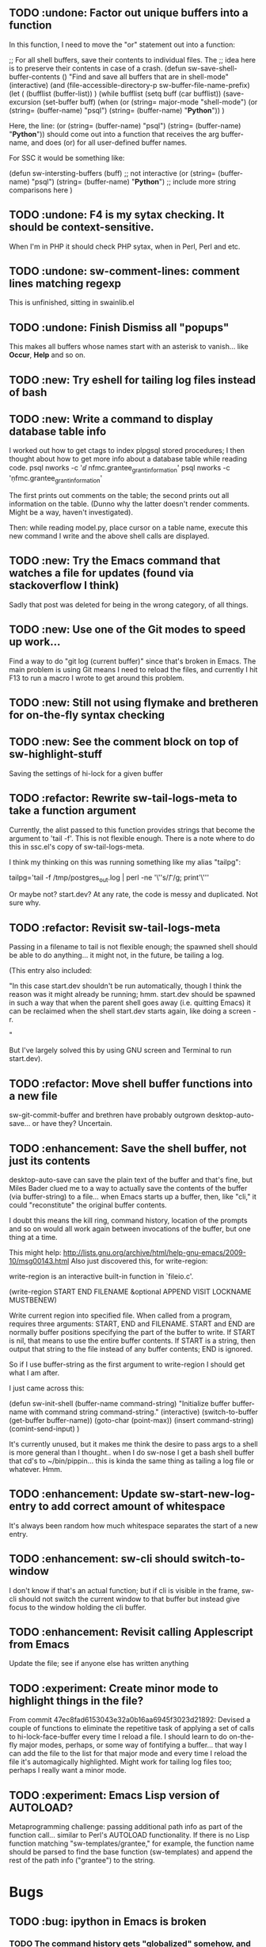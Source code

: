 ** TODO :undone: Factor out unique buffers into a function
In this function, I need to move the "or" statement out into a
function:

;; For all shell buffers, save their contents to individual files. The
;; idea here is to preserve their contents in case of a crash.
(defun sw-save-shell-buffer-contents ()
  "Find and save all buffers that are in shell-mode"
  (interactive)
  (and (file-accessible-directory-p sw-buffer-file-name-prefix)
       (let ( (bufflist (buffer-list)) ) 
         (while bufflist
           (setq buff (car bufflist))
           (save-excursion
             (set-buffer buff)
             (when (or (string= major-mode "shell-mode") (or (string= (buffer-name) "psql") (string= (buffer-name) "*Python*")) )

Here, the line:
(or (string= (buffer-name) "psql") (string= (buffer-name) "*Python*"))
should come out into a function that receives the arg buffer-name, and
does (or) for all user-defined buffer names.

For SSC it would be something like:

(defun sw-intersting-buffers (buff)
;; not interactive
(or
(string= (buffer-name) "psql")
(string= (buffer-name) "*Python*")
;; include more string comparisons here
)
 
** TODO :undone: F4 is my sytax checking. It should be context-sensitive.
When I'm in PHP it should check PHP sytax, when in Perl, Perl and etc.
** TODO :undone: sw-comment-lines: comment lines matching regexp
   :PROPERTIES:
   :ID:       435EBD98-FBE1-40A9-8B7F-D4393E7FD562
   :END:
This is unfinished, sitting in swainlib.el
** TODO :undone: Finish Dismiss all "popups"
   :PROPERTIES:
   :ID:       702BA5DD-0F45-4C76-88A3-64B9F9C58A20
   :END:
This makes all buffers whose names start with an asterisk to
vanish... like *Occur*, *Help* and so on.

** TODO :new: Try eshell for tailing log files instead of bash
   :PROPERTIES:
   :ID:       932FEE5A-F9AC-48A0-9153-8598BDB40137
   :END:
** TODO :new: Write a command to display database table info
   :PROPERTIES:
   :ID:       457C0E80-7E2B-4B3D-87C8-90161895EC0E
   :END:
I worked out how to get ctags to index plpgsql stored procedures; I
then thought about how to get more info about a database table while
reading code.
psql nworks -c '\dd nfmc.grantee_grant_information'
psql nworks -c '\d nfmc.grantee_grant_information'

The first prints out comments on the table; the second prints out all
information on the table. (Dunno why the latter doesn't render
comments. Might be a way, haven't investigated).

Then: while reading model.py, place cursor on a table name, execute
this new command I write and the above shell calls are displayed.

** TODO :new: Try the Emacs command that watches a file for updates (found via stackoverflow I think)
   :PROPERTIES:
   :ID:       14FF9139-FC2A-41C4-8E2D-F64583C0C9E9
   :END:
Sadly that post was deleted for being in the wrong category, of all things.
** TODO :new: Use one of the Git modes to speed up work...
   :PROPERTIES:
   :ID:       760FB9E4-20F1-4640-A840-1D65C71160BB
   :END:
Find a way to do "git log (current buffer)" since that's broken in
Emacs. The main problem is using Git means I need to reload the files,
and currently I hit F13 to run a macro I wrote to get around this problem.
** TODO :new: Still not using flymake and bretheren for on-the-fly syntax checking
   :PROPERTIES:
   :ID:       ACC396A9-B364-4178-9CAB-E1F8480C4B9B
   :END:
** TODO :new: See the comment block on top of sw-highlight-stuff
   :PROPERTIES:
   :ID:       3434E34C-3D44-4189-89EE-E42CA3E9458C
   :END:
Saving the settings of hi-lock for a given buffer
** TODO :refactor: Rewrite sw-tail-logs-meta to take a function argument
   :PROPERTIES:
   :ID:       B312F8B4-FBB7-4287-BC52-6052248249FE
   :END:
Currently, the alist passed to this function provides strings that
become the argument to 'tail -f'. This is not flexible enough. There
is a note where to do this in ssc.el's copy of sw-tail-logs-meta.

I think my thinking on this was running something like my alias
"tailpg":

tailpg='tail -f /tmp/postgres_out.log | perl -ne '\''s/\t/ /g; print'\'''

Or maybe not? start.dev? At any rate, the code is messy and
duplicated. Not sure why.

** TODO :refactor: Revisit sw-tail-logs-meta
   :PROPERTIES:
   :ID:       363C28D7-8098-4C86-88C8-DC5A73E0FEEB
   :END:
Passing in a filename to tail is not flexible enough; the spawned
shell should be able to do anything... it might not, in the future, be
tailing a log.

(This entry also included:

  "In this case start.dev shouldn't be run automatically, though I think
  the reason was it might already be running; hmm. start.dev should be
  spawned in such a way that when the parent shell goes away
  (i.e. quitting Emacs) it can be reclaimed when the shell start.dev
  starts again, like doing a screen -r.

" 

But I've largely solved this by using GNU screen and Terminal to run
start.dev).

** TODO :refactor: Move shell buffer functions into a new file
   :PROPERTIES:
   :ID:       59981AB8-7C24-412F-834F-534904CCD576
   :END:
sw-git-commit-buffer and brethren have probably outgrown
desktop-auto-save... or have they? Uncertain.
** TODO :enhancement: Save the shell buffer, not just its contents
   :PROPERTIES:
   :ID:       9F879E40-68D6-414B-A2D1-3A897BBBB17D
   :END:
desktop-auto-save can save the plain text of the buffer and that's
fine, but Miles Bader clued me to a way to actually save the contents
of the buffer (via buffer-string) to a file... when Emacs starts up a
buffer, then, like "cli," it could "reconstitute" the original buffer
contents. 

I doubt this means the kill ring, command history, location of the
prompts and so on would all work again between invocations of the
buffer, but one thing at a time.

This might help:
http://lists.gnu.org/archive/html/help-gnu-emacs/2009-10/msg00143.html
Also just discovered this, for write-region:

write-region is an interactive built-in function in `fileio.c'.

(write-region START END FILENAME &optional APPEND VISIT LOCKNAME
MUSTBENEW)

Write current region into specified file.
When called from a program, requires three arguments:
START, END and FILENAME.  START and END are normally buffer positions
specifying the part of the buffer to write.
If START is nil, that means to use the entire buffer contents.
If START is a string, then output that string to the file
instead of any buffer contents; END is ignored.

So if I use buffer-string as the first argument to write-region I
should get what I am after.

I just came across this:

(defun sw-init-shell (buffer-name command-string)
  "Initialize buffer buffer-name with command string command-string."
  (interactive)
  (switch-to-buffer (get-buffer buffer-name))
  (goto-char (point-max))                                                                                                                         
  (insert command-string)
  (comint-send-input)
)

It's currently unused, but it makes me think the desire to pass args
to a shell is more general than I thought.. when I do sw-nose I get a
bash shell buffer that cd's to ~/bin/pippin... this is kinda the same
thing as tailing a log file or whatever. Hmm.

** TODO :enhancement: Update sw-start-new-log-entry to add correct amount of whitespace
   :PROPERTIES:
   :ID:       233BEBAE-67A0-462E-92E3-174601F50BD6
   :END:
It's always been random how much whitespace separates the start of a
new entry.
** TODO :enhancement: sw-cli should switch-to-window
   :PROPERTIES:
   :ID:       846DB845-F1EA-4371-8687-1299105892AC
   :END:
I don't know if that's an actual function; but if cli is visible in
the frame, sw-cli should not switch the current window to that buffer
but instead give focus to the window holding the cli buffer.
** TODO :enhancement: Revisit calling Applescript from Emacs
   :PROPERTIES:
   :ID:       35D00654-253C-4F67-A8B3-AA3FC2A39ACA
   :END:
Update the file; see if anyone else has written anything

** TODO :experiment: Create minor mode to highlight things in the file?
   :PROPERTIES:
   :ID:       BE1B3D1E-59CE-4212-AEA9-D865F38311E1
   :END:
From commit 47ec8fad6153043e32a0b16aa6945f3023d21892:
Devised a couple of functions to eliminate the repetitive task of
applying a set of calls to hi-lock-face-buffer every time I reload a
file. I should learn to do on-the-fly major modes, perhaps, or some
way of fontifying a buffer... that way I can add the file to the list
for that major mode and every time I reload the file it's
automagically highlighted. Might work for tailing log files too;
perhaps I really want a minor mode.
** TODO :experiment: Emacs Lisp version of AUTOLOAD?
   :PROPERTIES:
   :ID:       08C154E7-F843-4596-BE4F-54D2217075FD
   :END:
Metaprogramming challenge: passing additional path info as part
of the function call... similar to Perl's AUTOLOAD
functionality. If there is no Lisp function
matching "sw-templates/grantee," for example, the function name
should be parsed to find the base function (sw-templates) and
append the rest of the path info ("grantee") to the string.

* Bugs
** TODO :bug: ipython in Emacs is broken
   :PROPERTIES:
   :ID:       07159AC3-6D8F-463B-8372-EC91CE8FA8DA
   :END:
*** TODO The command history gets "globalized" somehow, and sql statements appear in the histories of psql, cli, etc
	:PROPERTIES:
	:ID:       8EB463E4-7CC8-492F-9E58-8A3FDB58FF47
	:END:
*** TODO On startup the file ipython.el doesn't seem to load the first time (sometimes not the second)
	:PROPERTIES:
	:ID:       DCC5C5DE-C86A-429C-81A8-5B58C0DF6646
	:END:
*** TODO Sometimes a weird error about 'olors' shows upp
	:PROPERTIES:
	:ID:       0B7DA056-6FC9-40DC-BF61-7D299F4114F8
	:END:
** TODO :bug: sw-tail-nfmc-logs tries to start new frame+buffers
   :PROPERTIES:
   :ID:       F75B57F1-353A-413D-AA0A-5D44A77C4B20
   :END:
This function should detect if the frame already exists and, if so,
switch to that frame.
** TODO :bug: Only four of the five buffers display in a window when I run sw-tail-nfmc-logs :bug:
   :PROPERTIES:
   :ID:       219BC314-B0B9-41A1-A80B-C33CDB4019FF
   :END:
** TODO :bug: Get prompted for every buffer "Kill process?" when sw-kill-nfmc-logs :bug:
   :PROPERTIES:
   :ID:       53193E9C-6446-4046-B15D-D3976237B04A
   :END:
This lies in sw-kill-logs-meta, in tail-logs.el. I don't see a way yet
via comint-mode to just kill the buffer and avoid the prompt but there
is most likely some way to do it. comint-interrupt-subjob will at
least kill the 'tail' command running in the window but I need a way
to off the shell itself. Or terminate-with-prejudice.
** TODO :bug: Tweak the randomized colors for *compilation*
   :PROPERTIES:
   :ID:       529A1D63-A7C8-4B75-8CEE-D57532A075F1
   :END:
If the color returned is above or below certain threshold, we need to modify it somehow. Or even better: the two numbers have to be N apart, regardless.

For example:

0 and 9 are ok
6 and 15 are ok
7 and 15 are not, if our separation is 9

So the commonality here lies in the "separation" number. And we don't want black or white, so some subtlety is required to modfiy the numbers.

Brute force: keep calling (random) until we get a number in the range we like. This would be recursive so it wouldn't be hard to write.

* Items from my old TODO list in swainlib.el:
;;;;;;;;; TODO

;; a command that uses a regular expression to comment out all
;; matching lines. Should use the commenting convention of the current
;; mode (possibly: use cursor movement commands this way: match
;; line. Move cursor to beginning of statement. Set mark. Move cursor
;; to end of statement. Comment region.

;; When I use F8 to find file at point, first put the cursor back to
;; point max before switching to the new file.

;; I still need lisp to self-truncate a buffer. That is, when program
;; output in shell mode is excessive, turn off font lock mode and keep
;; the buffer size under a certain limit.

;; M-x comint-truncate-buffer This command truncates the shell buffer
;; to a certain maximum number of lines, specified by the variable
;; comint-buffer-maximum-size. Here's how to do this automatically
;; each time you get output from the subshell:

;;               (add-hook 'comint-output-filter-functions
;;                         'comint-truncate-buffer)


;; for desktop-auto-save, defvar a flag variable t or null that tells
;; us whether we've already written out a file. If it's null, test to
;; see if the file is there; if it is, prompt the user yes or no if we
;; can overwrite it.


* Done
** DONE Get *compilation* buffer to stay put somewhere
   CLOSED: [2012-02-28 Tue 12:33]
It would be nice to have this buffer in its own frame somewhere, and
when I run F5 compilation can be viewed in that buffer it that
frame... unfortunately a new buffer always opens in the active frame.
Probably: when tapping "f5" the following should happen:
*** create/raise/switch to frame "compilation" (which is elsewhere, another monitor perhaps)
*** start compilation

#+STARTUP: content
** DONE When I hit compile, focus should return to the current buffer.
   CLOSED: [2012-08-14 Tue 09:41]
Compilation now happens in its own frame but that frame retains
focus... even more annoying, switching focus means the cursor stops
moving and output rolls off the bottom where I can't see it anymore.
** DONE The compilation frame should choose random light and dark colors every time
   CLOSED: [2012-08-14 Tue 10:48]
This should be fairly trivial:

(switch-to-frame)
(set-foreground-color-randomly)
(set-background-color-randomly)
** DONE Write a proper Cheetah mode maybe
   CLOSED: [2012-08-30 Thu 20:43]
This wasn't necessary.
http://advogato.org/person/wainstead/diary/98.html
** DONE psql is not being saved to .emacs.shellbuffers.
   CLOSED: [2012-08-22 Wed 09:54]
** DONE :refactor: There are two versions of sw-tail-logs-meta now, consolidate
   CLOSED: [2012-12-20 Thu 12:15]
Dunno when this occurred but I only find one copy of the function now
